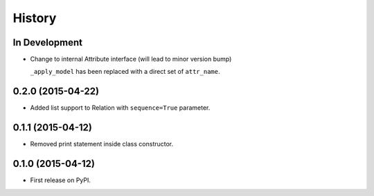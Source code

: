 .. :changelog:

=======
History
=======

In Development
--------------

* Change to internal Attribute interface (will lead to minor version bump)

  ``_apply_model`` has been replaced with a direct set of ``attr_name``.


0.2.0 (2015-04-22)
------------------

* Added list support to Relation with ``sequence=True`` parameter.

0.1.1 (2015-04-12)
------------------

* Removed print statement inside class constructor.


0.1.0 (2015-04-12)
------------------

* First release on PyPI.
